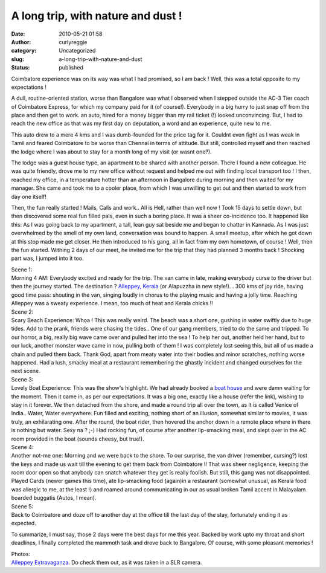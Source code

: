 A long trip, with nature and dust !
###################################
:date: 2010-05-21 01:58
:author: curlyreggie
:category: Uncategorized
:slug: a-long-trip-with-nature-and-dust
:status: published

Coimbatore experience was on its way was what I had promised, so I am
back ! Well, this was a total opposite to my expectations !

A dull, routine-oriented station, worse than Bangalore was what I
observed when I stepped outside the AC-3 Tier coach of Coimbatore
Express, for which my company paid for it (of course!). Everybody in a
big hurry to just snap off from the place and then get to work. an auto,
hired for a money bigger than my rail ticket (!) looked unconvincing.
But, I had to reach the new office as that was my first day on
deputation, a word and an experience, quite new to me.

This auto drew to a mere 4 kms and I was dumb-founded for the price tag
for it. Couldnt even fight as I was weak in Tamil and feared Coimbatore
to be worse than Chennai in terms of attitude. But still, controlled
myself and then reached the lodge where I was about to stay for a month
long of my visit (or wasnt one?).

The lodge was a guest house type, an apartment to be shared with another
person. There I found a new colleague. He was quite friendly, drove me
to my new office without request and helped me out with finding local
transport too ! I then, reached my office, in a temperature hotter than
an afternoon in Bangalore during morning and then waited for my manager.
She came and took me to a cooler place, from which I was unwilling to
get out and then started to work from day one itself!

Then, the fun really started ! Mails, Calls and work.. All is Hell,
rather than well now ! Took 15 days to settle down, but then discovered
some real fun filled pals, even in such a boring place. It was a sheer
co-incidence too. It happened like this: As I was going back to my
apartment, a tall, lean guy sat beside me and began to chatter in
Kannada. As I was just overwhelmed by the smell of my own land,
conversation was bound to happen. A small meetup, after which he got
down at this stop made me get closer. He then introduced to his gang,
all in fact from my own hometown, of course ! Well, then the fun
started. Withing 2 days of our meet, he invited me for the trip that
they had planned 3 months back ! Shocking part was, I jumped into it
too.

| Scene 1:

| Morning 4 AM: Everybody excited and ready for the trip. The van came in late, making everybody curse to the driver but then the journey started. The destination ? `Alleppey, Kerala <http://en.wikipedia.org/wiki/Alappuzha>`__ (or Alapuzzha in new style!). . 300 kms of joy ride, having good time pass: shouting in the van, singing loudly in chorus to the playing music and having a jolly time. Reaching Alleppey was a sweaty experience. I mean, too much of heat and Kerala chicks !!

| Scene 2:

| Scary Beach Experience: Whoa ! This was really weird. The beach was a short one, gushing in water swiftly due to huge tides. Add to the prank, friends were chasing the tides.. One of our gang members, tried to do the same and tripped. To our horror, a big, really big wave came over and pulled her into the sea ! To help her out, another held her hand, but to our luck, another monster wave came in now, pulling both of them ! I was completely lost seeing this, but all of us made a chain and pulled them back. Thank God, apart from meaty water into their bodies and minor scratches, nothing worse happened. Had a lush, smacky meal at a restaurant remembering the ghastly incident and changed ourselves for the next scene.

| Scene 3:

| Lovely Boat Experience: This was the show's highlight. We had already booked a `boat house <http://en.wikipedia.org/wiki/File:Kerala_Houseboat.jpg>`__ and were damn waiting for the moment. Then it came in, as per our expectations. It was a big one, exactly like a house (refer the link), wishing to stay in it forever. We then detached from the shore, and made a round trip all over the town, as it is called Venice of India.. Water, Water everywhere. Fun filled and exciting, nothing short of an illusion, somewhat similar to movies, it was truly, an exhilarating one. After the round, the boat rider, then hovered the anchor down in a remote place where in there is nothing but water. Sexy na ? ;-) Had rocking fun, of course after another lip-smacking meal, and slept over in the AC room provided in the boat (sounds cheesy, but true!).

| Scene 4:

| Another not-me one: Morning and we were back to the shore. To our surprise, the van driver (remember, cursing?) lost the keys and made us wait till the evening to get them back from Coimbatore !! That was sheer negligence, keeping the room door open so that anybody can snatch whatever they get is really foolish. But still, this gang was not disappointed. Played Cards (newer games this time), ate lip-smacking food (again)in a restaurant (somewhat unusual, as Kerala food was allergic to me, at the least !) and roamed around communicating in our as usual broken Tamil accent in Malayalam boarded buggatis (Autos, I mean).

| Scene 5:

| Back to Coimbatore and doze off to another day at the office till the last day of the stay, fortunately ending it as expected.

To summarize, I must say, those 2 days were the best days for me this
year. Backed by work upto my throat and short deadlines, I finally
completed the mammoth task and drove back to Bangalore. Of course, with
some pleasant memories !

| Photos:

| `Alleppey Extravaganza <http://picasaweb.google.co.in/narayan.shegde/Alleppy?feat=email#>`__. Do check them out, as it was taken in a SLR camera.
